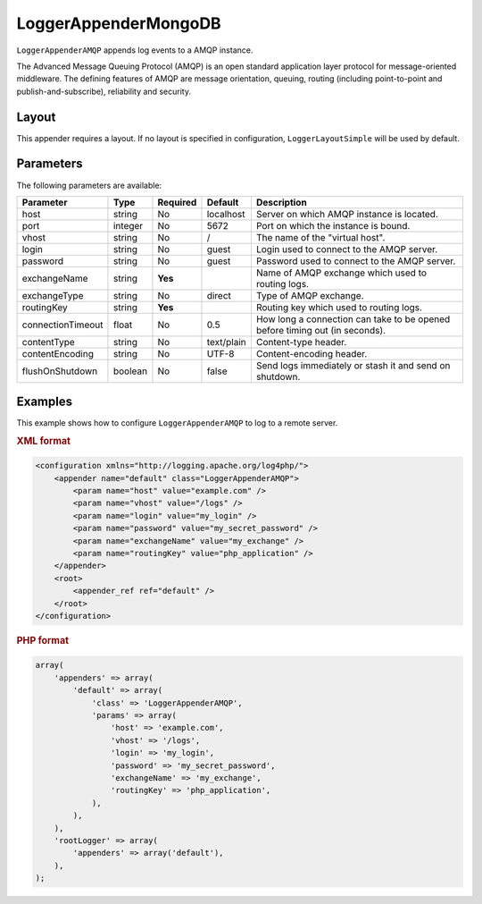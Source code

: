 =====================
LoggerAppenderMongoDB
=====================

``LoggerAppenderAMQP`` appends log events to a AMQP instance.

The Advanced Message Queuing Protocol (AMQP) is an open standard application
layer protocol for message-oriented middleware. The defining features of AMQP
are message orientation, queuing, routing (including point-to-point and
publish-and-subscribe), reliability and security.

Layout
------

This appender requires a layout. If no layout is specified in configuration,
``LoggerLayoutSimple`` will be used by default.

Parameters
----------
The following parameters are available:

+------------------------+---------+----------+---------------------+-----------------------------------------------+
| Parameter              | Type    | Required | Default             | Description                                   |
+========================+=========+==========+=====================+===============================================+
| host                   | string  | No       | localhost           | Server on which AMQP instance is located.     |
+------------------------+---------+----------+---------------------+-----------------------------------------------+
| port                   | integer | No       | 5672                | Port on which the instance is bound.          |
+------------------------+---------+----------+---------------------+-----------------------------------------------+
| vhost                  | string  | No       | /                   | The name of the "virtual host".               |
+------------------------+---------+----------+---------------------+-----------------------------------------------+
| login                  | string  | No       | guest               | Login used to connect to the AMQP server.     |
+------------------------+---------+----------+---------------------+-----------------------------------------------+
| password               | string  | No       | guest               | Password used to connect to the AMQP server.  |
+------------------------+---------+----------+---------------------+-----------------------------------------------+
| exchangeName           | string  | **Yes**  |                     | Name of AMQP exchange which used to routing   |
|                        |         |          |                     | logs.                                         |
+------------------------+---------+----------+---------------------+-----------------------------------------------+
| exchangeType           | string  | No       | direct              | Type of AMQP exchange.                        |
+------------------------+---------+----------+---------------------+-----------------------------------------------+
| routingKey             | string  | **Yes**  |                     | Routing key which used to routing logs.       |
+------------------------+---------+----------+---------------------+-----------------------------------------------+
| connectionTimeout      | float   | No       | 0.5                 | How long a connection can take to be opened   |
|                        |         |          |                     | before timing out (in seconds).               |
+------------------------+---------+----------+---------------------+-----------------------------------------------+
| contentType            | string  | No       | text/plain          | Content-type header.                          |
+------------------------+---------+----------+---------------------+-----------------------------------------------+
| contentEncoding        | string  | No       | UTF-8               | Content-encoding header.                      |
+------------------------+---------+----------+---------------------+-----------------------------------------------+
| flushOnShutdown        | boolean | No       | false               | Send logs immediately or stash it and send on |
|                        |         |          |                     | shutdown.                                     |
+------------------------+---------+----------+---------------------+-----------------------------------------------+

Examples
--------
This example shows how to configure ``LoggerAppenderAMQP`` to log to a remote
server.

.. container:: tabs

    .. rubric:: XML format
    .. code-block:: xml

        <configuration xmlns="http://logging.apache.org/log4php/">
            <appender name="default" class="LoggerAppenderAMQP">
                <param name="host" value="example.com" />
                <param name="vhost" value="/logs" />
                <param name="login" value="my_login" />
                <param name="password" value="my_secret_password" />
                <param name="exchangeName" value="my_exchange" />
                <param name="routingKey" value="php_application" />
            </appender>
            <root>
                <appender_ref ref="default" />
            </root>
        </configuration>

    .. rubric:: PHP format
    .. code-block:: php

        array(
            'appenders' => array(
                'default' => array(
                    'class' => 'LoggerAppenderAMQP',
                    'params' => array(
                        'host' => 'example.com',
                        'vhost' => '/logs',
                        'login' => 'my_login',
                        'password' => 'my_secret_password',
                        'exchangeName' => 'my_exchange',
                        'routingKey' => 'php_application',
                    ),
                ),
            ),
            'rootLogger' => array(
                'appenders' => array('default'),
            ),
        );

..  Licensed to the Apache Software Foundation (ASF) under one or more
    contributor license agreements. See the NOTICE file distributed with
    this work for additional information regarding copyright ownership.
    The ASF licenses this file to You under the Apache License, Version 2.0
    (the "License"); you may not use this file except in compliance with
    the License. You may obtain a copy of the License at

    http://www.apache.org/licenses/LICENSE-2.0

    Unless required by applicable law or agreed to in writing, software
    distributed under the License is distributed on an "AS IS" BASIS,
    WITHOUT WARRANTIES OR CONDITIONS OF ANY KIND, either express or implied.
    See the License for the specific language governing permissions and
    limitations under the License.
